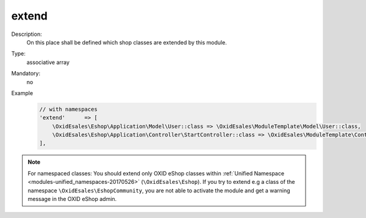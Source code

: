 extend
======

Description:
    On this place shall be defined which shop classes are extended by this module.
Type:
    associative array

Mandatory:
    no

Example
    .. code:: php

        // with namespaces
        'extend'      => [
            \OxidEsales\Eshop\Application\Model\User::class => \OxidEsales\ModuleTemplate\Model\User::class,
            \OxidEsales\Eshop\Application\Controller\StartController::class => \OxidEsales\ModuleTemplate\Controller\StartController::class
        ],

.. note::
   For namespaced classes: You should extend only OXID eShop classes within
   :ref:`Unified Namespace <modules-unified_namespaces-20170526>` (``\OxidEsales\Eshop``). If you try to extend
   e.g a class of the namespace ``\OxidEsales\EshopCommunity``, you are not able to activate the module and get a
   warning message in the OXID eShop admin.